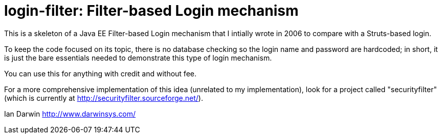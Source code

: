 = login-filter: Filter-based Login mechanism

This is a skeleton of a Java EE Filter-based Login mechanism that I intially
wrote in 2006 to compare with a Struts-based login.

To keep the code focused on its topic, there is no database checking so the login name and
password are hardcoded; in short, it is just the bare essentials 
needed to demonstrate this type of login mechanism.

You can use this for anything with credit and without fee.

For a more comprehensive implementation of this idea (unrelated to my
implementation), look  for a project called "securityfilter" (which is currently at
http://securityfilter.sourceforge.net/).

Ian Darwin
http://www.darwinsys.com/

